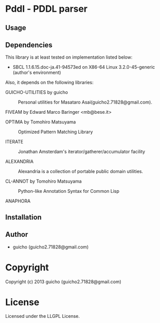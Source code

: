 * Pddl  - PDDL parser

** Usage

** Dependencies

This library is at least tested on implementation listed below:

+ SBCL 1.1.6.15.doc-ja.41-94573ed on X86-64 Linux  3.2.0-45-generic (author's environment)

Also, it depends on the following libraries:

+ GUICHO-UTILITIES by guicho ::
    Personal utilities for Masataro Asai(guicho2.71828@gmail.com).

+ FIVEAM by Edward Marco Baringer <mb@bese.it> ::
    

+ OPTIMA by Tomohiro Matsuyama ::
    Optimized Pattern Matching Library

+ ITERATE  ::
    Jonathan Amsterdam's iterator/gatherer/accumulator facility

+ ALEXANDRIA  ::
    Alexandria is a collection of portable public domain utilities.

+ CL-ANNOT by Tomohiro Matsuyama ::
    Python-like Annotation Syntax for Common Lisp

+ ANAPHORA  ::
    



** Installation


** Author

+ guicho (guicho2.71828@gmail.com)

* Copyright

Copyright (c) 2013 guicho (guicho2.71828@gmail.com)


* License

Licensed under the LLGPL License.

